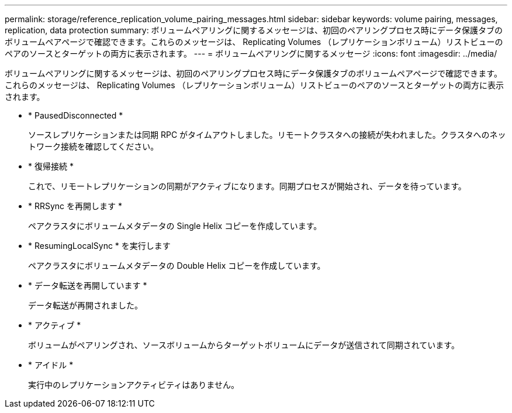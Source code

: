 ---
permalink: storage/reference_replication_volume_pairing_messages.html 
sidebar: sidebar 
keywords: volume pairing, messages, replication, data protection 
summary: ボリュームペアリングに関するメッセージは、初回のペアリングプロセス時にデータ保護タブのボリュームペアページで確認できます。これらのメッセージは、 Replicating Volumes （レプリケーションボリューム）リストビューのペアのソースとターゲットの両方に表示されます。 
---
= ボリュームペアリングに関するメッセージ
:icons: font
:imagesdir: ../media/


[role="lead"]
ボリュームペアリングに関するメッセージは、初回のペアリングプロセス時にデータ保護タブのボリュームペアページで確認できます。これらのメッセージは、 Replicating Volumes （レプリケーションボリューム）リストビューのペアのソースとターゲットの両方に表示されます。

* * PausedDisconnected *
+
ソースレプリケーションまたは同期 RPC がタイムアウトしました。リモートクラスタへの接続が失われました。クラスタへのネットワーク接続を確認してください。

* * 復帰接続 *
+
これで、リモートレプリケーションの同期がアクティブになります。同期プロセスが開始され、データを待っています。

* * RRSync を再開します *
+
ペアクラスタにボリュームメタデータの Single Helix コピーを作成しています。

* * ResumingLocalSync * を実行します
+
ペアクラスタにボリュームメタデータの Double Helix コピーを作成しています。

* * データ転送を再開しています *
+
データ転送が再開されました。

* * アクティブ *
+
ボリュームがペアリングされ、ソースボリュームからターゲットボリュームにデータが送信されて同期されています。

* * アイドル *
+
実行中のレプリケーションアクティビティはありません。


